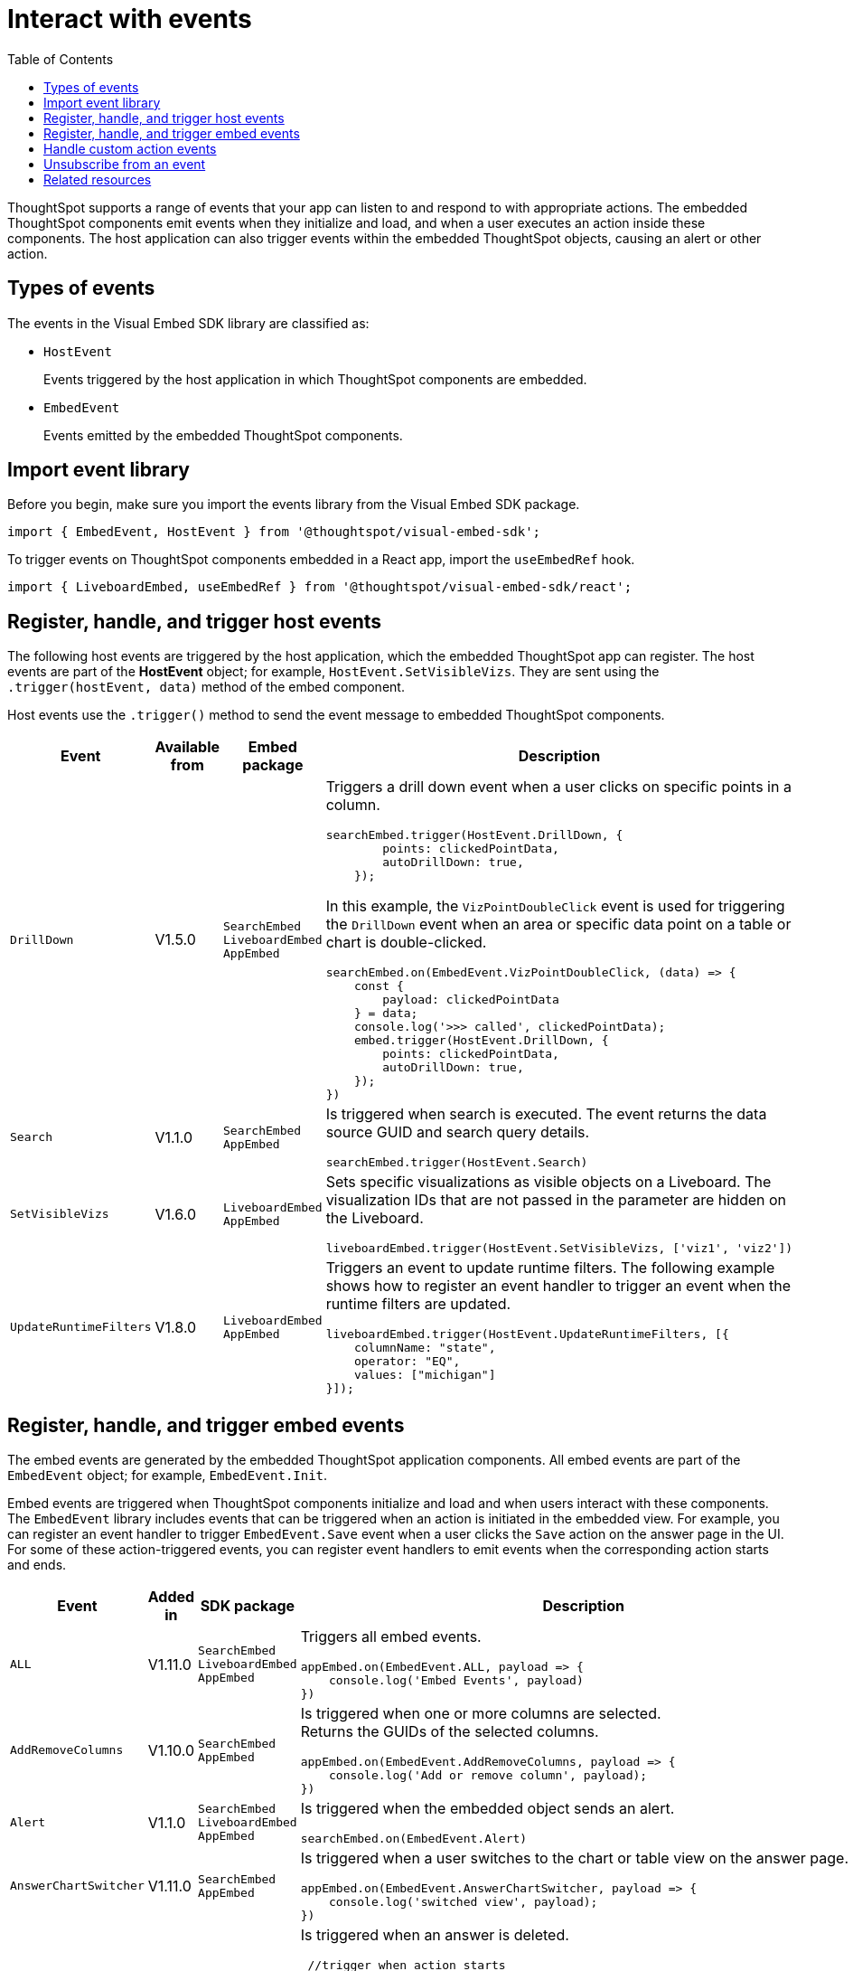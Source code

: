 = Interact with events
:toc: true
:toclevels: 1

:page-title: Embed events
:page-pageid: events
:page-description: You can subscribe to events emitted by the embedded objects and the host application.

ThoughtSpot supports a range of events that your app can listen to and respond to with appropriate actions. The embedded ThoughtSpot components emit events when they initialize and load, and when a user executes an action inside these components. The host application can also trigger events within the embedded ThoughtSpot objects, causing an alert or other action.

== Types of events

The events in the Visual Embed SDK library are classified as:

* `HostEvent`
+
Events triggered by the host application in which ThoughtSpot components are embedded. 

* `EmbedEvent`
+ 
Events emitted by the embedded ThoughtSpot components. 

== Import event library

Before you begin, make sure you import the events library from the Visual Embed SDK package.

[source,javascript]
----
import { EmbedEvent, HostEvent } from '@thoughtspot/visual-embed-sdk';
----

To trigger events on ThoughtSpot components embedded in a React app, import the `useEmbedRef` hook.

[source,javascript]
----
import { LiveboardEmbed, useEmbedRef } from '@thoughtspot/visual-embed-sdk/react';
----

[#host-events]
== Register, handle, and trigger host events

The following host events are triggered by the host application, which the embedded ThoughtSpot app can register. 
The host events are part of the *HostEvent* object; for example, `HostEvent.SetVisibleVizs`. They are sent using the `.trigger(hostEvent, data)` method of the embed component.

Host events use the `.trigger()` method to send the event message to embedded ThoughtSpot components. 
[width="100%" cols="2,7,3,3"]
[options='header']
|=====
|Event| Available from|Embed package| Description
|`DrillDown`| [version noBackground]#V1.5.0# | `SearchEmbed` +
`LiveboardEmbed` +
`AppEmbed`
a|
Triggers a drill down event when a user clicks on specific points in a column. 
[source,javascript]
----
searchEmbed.trigger(HostEvent.DrillDown, {
        points: clickedPointData,
        autoDrillDown: true,
    });
----
In this example, the `VizPointDoubleClick` event is used for triggering the `DrillDown` event when an area or specific data point on a table or chart is double-clicked.

[source,javascript]
----
searchEmbed.on(EmbedEvent.VizPointDoubleClick, (data) => {
    const {
        payload: clickedPointData
    } = data;
    console.log('>>> called', clickedPointData);
    embed.trigger(HostEvent.DrillDown, {
        points: clickedPointData,
        autoDrillDown: true,
    });
})
----

|`Search`| [version noBackground]#V1.1.0#| `SearchEmbed` +
`AppEmbed`  a|

Is triggered when search is executed. The event returns the data source GUID and search query details. +
 
[source,javascript]
----
searchEmbed.trigger(HostEvent.Search)
----
 
|`SetVisibleVizs`| [version noBackground]#V1.6.0#| `LiveboardEmbed` +
`AppEmbed` a|
Sets specific visualizations as visible objects on a Liveboard. The visualization IDs that are not passed in the parameter are hidden on the Liveboard. 

[source, javascript]
----
liveboardEmbed.trigger(HostEvent.SetVisibleVizs, ['viz1', 'viz2'])
----
|`UpdateRuntimeFilters`|[version noBackground]#V1.8.0# | `LiveboardEmbed` +
`AppEmbed` a|
Triggers an event to update runtime filters. The following example shows how to register an event handler to trigger an event when the runtime filters are updated.

[source, javascript]
----
liveboardEmbed.trigger(HostEvent.UpdateRuntimeFilters, [{
    columnName: "state",
    operator: "EQ",
    values: ["michigan"]
}]);
----
|=====

[#embed-events]
== Register, handle, and trigger embed events

The embed events are generated by the embedded ThoughtSpot application components. All embed events are part of the `EmbedEvent` object; for example, `EmbedEvent.Init`.

Embed events are triggered when ThoughtSpot components initialize and load and when users interact with these components. The `EmbedEvent` library includes events that can be triggered when an action is initiated in the embedded view. For example, you can register an event handler to trigger `EmbedEvent.Save` event when a user clicks the `Save` action on the answer page in the UI. For some of these action-triggered events, you can register event handlers to emit events when the corresponding action starts and ends.  

[width="100%" cols="1,2,2,5"]
[options='header']
|======
|Event|Added in|
SDK package|Description
|`ALL` 
 +
|[version noBackground]#V1.11.0#|
 `SearchEmbed` +
 `LiveboardEmbed` +
 `AppEmbed` + 
a|
Triggers all embed events.

[source, javascript]
----
appEmbed.on(EmbedEvent.ALL, payload => {
    console.log('Embed Events', payload)
})
----
a|`AddRemoveColumns` +
|[version noBackground]#V1.10.0# 
 |
`SearchEmbed` +
`AppEmbed` a|
Is triggered when one or more columns are selected. +
Returns the GUIDs of the selected columns. 

[source,Javascript]
----
appEmbed.on(EmbedEvent.AddRemoveColumns, payload => {
    console.log('Add or remove column', payload);
})
----
|`Alert` +
|[version noBackground]#V1.1.0# +
|
`SearchEmbed` +
`LiveboardEmbed` +
`AppEmbed` 
a|

Is triggered when the embedded object sends an alert. 
[source]
----
searchEmbed.on(EmbedEvent.Alert)
---- 
|`AnswerChartSwitcher`|[version noBackground]#V1.11.0#| `SearchEmbed` +
`AppEmbed` 

a|Is triggered when a user switches to the chart or table view on the answer page.

[source,Javascript]
----
appEmbed.on(EmbedEvent.AnswerChartSwitcher, payload => {
    console.log('switched view', payload);
})
----

|`AnswerDelete`|[version noBackground]#V1.11.0#| `SearchEmbed` +
`AppEmbed` 

a|Is triggered when an answer is deleted.

[source,Javascript]
----
 //trigger when action starts
appEmbed.on(EmbedEvent.AnswerDelete, payload => {
    console.log('delete answer', payload)}, {start: true })
 //trigger when action is completed
appEmbed.on(EmbedEvent.AnswerDelete, payload => {
    console.log('answer deleted', payload)})
----

|`AuthInit` +
|[version noBackground]#V1.1.0# |`SearchEmbed` +
`LiveboardEmbed` +
`AppEmbed` a| 

Is emitted when authentication is initiated. Returns user GUID as data.  
You can also subscribe to the `AuthInit` event to be notified when user authentication is successful, and `AuthExpire` to trigger an alert when an authenticated session expires.


[source,javascript]
----
appEmbed.on(EmbedEvent.AuthInit, payload => {
    console.log('AuthInit', payload);
})
----
|`AuthExpire` +
|[version noBackground]#V1.4.0#   |`SearchEmbed` +
`LiveboardEmbed` +
`AppEmbed`
a|
Indicates if an authenticated session has expired. +
In this example, the `AuthExpire` event calls the `showAuthExpired` function to show a banner when an authenticated session expires. +
[source,javascript]
----
appEmbed.on(EmbedEvent.AuthExpire, showAuthExpired)
  //show auth expired banner
function showAuthExpired() {
    document.getElementById("authExpiredBanner");
}
----
|`CopyAEdit`|[version noBackground]#V1.11.0# | `AppEmbed` a|
Is triggered when a user clicks *Copy and edit* on a saved answer. +
[source,javascript]
----
 //trigger when action starts
appEmbed.on(EmbedEvent.CopyAEdit, payload => {
  console.log('Copy and edit starts', payload)}, {start: true })
 //trigger when action ends
appEmbed.on(EmbedEvent.CopyAEdit, payload => {
  console.log('Copy and edit ends', payload)})  
----
|`CopyToClipboard`|[version noBackground]#V1.11.0# | `SearchEmbed` +
`AppEmbed` a|
Is triggered when a user selects the table cells of an answer and selects *Copy to clipboard* from the context menu. +
[source,javascript]
----
seachEmbed.on(EmbedEvent.CopyToClipboard, payload => {
    console.log('copy to clipboard', payload);
})
----
|`CustomAction` |[version noBackground]#V1.1.0# 
|`SearchEmbed` +
`LiveboardEmbed` +
`AppEmbed`  a|
Is triggered when a custom action is initiated. +
Returns the custom action ID and the response payload with the answer or Liveboard data.
For more information, see xref:embed-events.adoc##customAction[Custom action events]. 
----
appEmbed.on(EmbedEvent.customAction, payload => {
    const data = payload.data;
    if (data.id === 'insert Custom Action ID here') {
        console.log('Custom Action event:', data.embedAnswerData);
    }
})
----
|`Data` |[version noBackground]#V1.1.0# |`SearchEmbed` +
`AppEmbed` + a|
Is triggered when data pertaining to an answer or Liveboard object is received. +
[source, javascript]
----
searchEmbed.on(EmbedEvent.Data, payload => {
    console.log('data', payload);
})
----
|`DataSourceSelected` |[version noBackground]#V1.1.0#
|`SearchEmbed` +
`AppEmbed`  a|
Is triggered when one or more data sources are selected. 
Returns the GUIDs of the data sources selected. 
[source, javascript]
----
searchEmbed.on(EmbedEvent.DataSourceSelected, payload => {
    console.log('datasource is selected', payload);
})
----
|`DialogOpen` | [version noBackground]#V1.6.0#
| `SearchEmbed` +
`LiveboardEmbed` +
`AppEmbed` a|
Is triggered when a modal dialog is opened.
[source, javascript]
----
appEmbed.on(EmbedEvent.DialogOpen, payload => {
    console.log('dialog opened', payload);
})
----
|`DialogClose` |[version noBackground]#V1.6.0# 

| `SearchEmbed` +
`LiveboardEmbed` +
`AppEmbed` a| Is triggered when a modal dialog is closed. 
[source, javascript]
----
appEmbed.on(EmbedEvent.DialogClose, payload => {
    console.log('dialog closed', payload);
})
----
|`Download`|[version noBackground]#V1.11.0# |`SearchEmbed` +
`AppEmbed` a|
Is triggered when the *Download* action is initiated on a Liveboard or answer and on download completion. +
[source,javascript]
----
 //trigger when action starts
searchEmbed.on(EmbedEvent.Download, payload => {
    console.log('download starts', payload)}, {start: true })
 //trigger when action ends
searchEmbed.on(EmbedEvent.Download, payload => {
    console.log('download is completed', payload)})
----
|`DownloadAsCSV`|[version noBackground]#V1.11.0# |`SearchEmbed` +
`AppEmbed` a|
Is triggered when the *Download As CSV* action is initiated on a Liveboard or answer and on download completion. +
[source,javascript]
----
 //trigger when action starts
searchEmbed.on(EmbedEvent.DownloadAsCSV, payload => {
    console.log('download starts', payload)}, {start: true })
 //trigger when action ends
searchEmbed.on(EmbedEvent.DownloadAsCSV, payload => {
    console.log('download is completed', payload)})
----
|`DownloadAsPDF`|[version noBackground]#V1.11.0# |`SearchEmbed` +
`AppEmbed` a|
Is triggered when a Liveboard or answer object is downloaded as a PDF file and on download completion. +

[source,javascript]
----
 //trigger when action starts
searchEmbed.on(EmbedEvent.DownloadAsPDF, payload => {
    console.log('download starts', payload)}, {start: true })
 //trigger when action ends
searchEmbed.on(EmbedEvent.DownloadAsPDF, payload => {
    console.log('download is completed', payload)})
----
|`DownloadAsXlsx`|[version noBackground]#V1.11.0# |`SearchEmbed` +
`AppEmbed` a|
Is triggered when the Liveboard or answer data is downloaded as an Excel file and on download completion. +

[source,javascript]
----
 //trigger when action starts
searchEmbed.on(EmbedEvent.DownloadAsXlsx, payload => {
    console.log('download starts', payload)}, { start: true })
 //trigger when action ends
searchEmbed.on(EmbedEvent.DownloadAsXlsx, payload => {
    console.log('download is completed', payload)})
----
|`Drilldown` | [version noBackground]#V1.1.0# 
| `SearchEmbed` +
`LiveboardEmbed` +
`AppEmbed` a|
Is triggered when the *Drill down* action is executed. +
Returns the IDs of the column on which the drill down operation was performed, any additional filters applied during the operation, and the columns that were not filtered. 

[source,javascript]
----
searchEmbed.on(EmbedEvent.Drilldown, payload => {
    console.log('Drill down', payload);
})
----
|`DrillExclude`|[version noBackground]#V1.11.0# | `SearchEmbed` +
`AppEmbed` a| 
Is triggered when a filter is applied to exclude a data point in the drilled down view. +
Returns the IDs of the column and the filters applied during the operation. 
[source,javascript]
----
appEmbed.on(EmbedEvent.DrillExclude, payload => {
    console.log('Drill exclude', payload);
})
----
|`DrillInclude`|[version noBackground]#V1.11.0# | `SearchEmbed` +
`AppEmbed` a| 
Is triggered when a filter is applied to include a data point in the drilled down view. +
Returns the IDs of the column and the filters that were applied during the operation. 
[source,javascript]
----
appEmbed.on(EmbedEvent.DrillInclude, payload => {
    console.log('Drill include', payload);
})
----
|`EditTML`|[version noBackground]#V1.11.0#| `SearchEmbed` +
`AppEmbed` a|
Is triggered when a user clicks the *Edit TML* action in the embedded ThoughtSpot UI.
[source,javascript]
----
appEmbed.on(EmbedEvent.EditTML, payload => {
    console.log('edit TML', payload);
})
----
|`ExportTML`|[version noBackground]#V1.11.0# |`SearchEmbed` +
`AppEmbed` a|
Is triggered when a user clicks *Export TML* in the embedded UI. 
[source,javascript]
----
 //trigger when action starts
searchEmbed.on(EmbedEvent.ExportTML, payload => {
    console.log('export TML starts', payload)}, { start: true })
 //trigger when action ends
searchEmbed.on(EmbedEvent.ExportTML, payload => {
    console.log('TML exported', payload)})
----
|`Error` |[version noBackground]#V1.1.0# 
|`SearchEmbed` +
`LiveboardEmbed` +
`AppEmbed` a| 
Indicates that an error has occurred. 
[source,javascript]
----
SearchEmbed.on(EmbedEvent.Error, showErrorMsg)
//show error messaage
function showErrorMsg() {
    document.getElementById("error");

----
|`Init` |[version noBackground]#V1.1.0# 
|`SearchEmbed` +
`LiveboardEmbed` +
`AppEmbed` a| 
Is triggered when the embedded object rendering initializes. In this example, a showLoader function is called to show a loader when the `Init` event is emitted.

[source,javascript]
----
liveboardEmbed.on(EmbedEvent.Init, showLoader)
  //show a loader
function showLoader() {
    document.getElementById("loader");
}
----

|`LiveboardRendered` |[version noBackground]#V1.9.1#
| `LiveboardEmbed` +
`AppEmbed` a|
Is emitted when a Liveboard has completed rendering. This event can be used as a hook to trigger other events on a rendered Liveboard.
[source,Javascript]
----
liveboardEmbed.on(EmbedEvent.LiveboardRendered, payload => {
    console.log('Liveboard is rendered', payload);
})
----
The following example shows how to trigger the `SetVisibleVizs` host event using `LiveboardRendered` embed event:

[source, Typescript]
----
const embedRef = useEmbedRef();
const onLiveboardRendered = () => {
embedRef.current.trigger(HostEvent.SetVisibleVizs, ['viz1', 'viz2']);
};
----
|`Load` |[version noBackground]#V1.1.0#
 | `SearchEmbed` +
`LiveboardEmbed` +
`AppEmbed` a| 
Indicates if the embedded ThoughtSpot object has loaded.
[source]
----
liveboardEmbed.on(EmbedEvent.Load, hideLoader)
 //hide loader
function hideLoader() {
  document.getElementById("loader");
}
----

|`NoCookieAccess` |[version noBackground]#V1.2.0#
| `SearchEmbed` +
`LiveboardEmbed` +
`AppEmbed` a| 
Is emitted when third-party cookies are blocked by a user's browser. +
In this example, the `NoCookieAccess` event calls the `showCookieSettingsMsg` function to show a message about setting cookies.
[source,javascript]
----
appEmbed.on(EmbedEvent.NoCookieAccess, showCookieSettingsMsg)
----
 
|`Pin`|[version noBackground]#V1.11.0# | `SearchEmbed` +
`AppEmbed` a|

[source,javascript]
----
 //trigger when action starts
searchEmbed.on(EmbedEvent.Pin, payload => {
    console.log('pin', payload)
}, {
    start: true
})
 //trigger when action ends
searchEmbed.on(EmbedEvent.Pin, payload => {
    console.log('pin', payload)
})
----
|`QueryChanged` |[version noBackground]#V1.4.0# 
| `SearchEmbed` +
`AppEmbed` a|
Is triggered when a search query is updated.
[source,javascript]
----
searchEmbed.on(EmbedEvent.QueryChanged, payload => console.log('data', payload))
----
|`RouteChange` |[version noBackground]#V1.7.0#
| `AppEmbed` a|
Is triggered when a user navigates from one page to another in the embedded ThoughtSpot app. This event logs the application page URL accessed by a user. 
[source,javascript]
----
searchEmbed.on(EmbedEvent.RouteChange, payload => console.log('data', payload))
----
|`Save` |[version noBackground]#V1.11.0#
| `SearchEmbed`  +
`AppEmbed`
a| 
Is triggered when an answer is saved in the embedded view. 

[source,javascript]
----
  //trigger when action starts
searchEmbed.on(EmbedEvent.Save, payload => {
    console.log('save action starts', payload)
}, {
    start: true
})
  //trigger when action ends
searchEmbed.on(EmbedEvent.Save, payload => {
    console.log('save completed', payload)
})
----
|`SaveAsView`|[version noBackground]#V1.11.0#|
`AppEmbed` a|
Is triggered when Create view action is clicked on an answer page.

|`Share`|[version noBackground]#V1.11.0# |`SearchEmbed` +
`AppEmbed` a|
Is triggered when a user clicks the *Share* icon on the answer page.
[source,javascript]
----
  //trigger when action starts
searchEmbed.on(EmbedEvent.Share, payload => {
    console.log('share', payload)
}, {
    start: true
})
  //trigger when action ends
searchEmbed.on(EmbedEvent.Share, payload => {
    console.log('share', payload)
})
----
|`SpotIQAnalyze`|[version noBackground]#V1.11.0#|`SearchEmbed` +
`AppEmbed` a| 
Is triggered when the *SpotIQ Analyze* action is clicked on an answer page.

[source,javascript]
----
  //trigger when action starts
searchEmbed.on(EmbedEvent.SpotIQAnalyze, payload => {
    console.log('SpotIQAnalyze', payload)
}, {
    start: true
})
  //trigger when action ends
searchEmbed.on(EmbedEvent.SpotIQAnalyze, payload => {
    console.log('SpotIQAnalyze', payload)
})
----
|`VizPointClick`|[version noBackground]#V1.11.0# |  `SearchEmbed` +
`AppEmbed` a|
Is triggered when an area or data point on a chart is clicked.
[source,javascript]
----
searchEmbed.on(EmbedEvent.VizPointClick, payload => {
    console.log('VizPointClick', payload)
})
----
|`VizPointDoubleClick` |[version noBackground]#V1.5.0#
| `SearchEmbed` +
`AppEmbed` a|
Is triggered when an area or data point on a chart or table is double-clicked.
[source,javascript]
----
searchEmbed.on(EmbedEvent.VizPointDoubleClick, payload => {
    console.log('VizPointDoubleClick', payload)
})
----

|======

[#customAction]
== Handle custom action events

If you have added a xref:customize-actions-menu.adoc[custom action], you must register an event handler to send data in a payload when the custom action is triggered:

[source, javascript]
----
searchEmbed.on(EmbedEvent.customAction, payload => {
    const data = payload.data;
    if (data.id === 'insert Custom Action ID here') {
        console.log('Custom Action event:', data.embedAnswerData);
    }
})
----

== Unsubscribe from an event

The following example shows how to unsubscribe from an event:

[source, javascript]
----
appEmbed.off(EmbedEvent.AuthInit)
----

////
== Embed events

The embed events are generated by the embedded ThoughtSpot application components. All embed events are part of the *EmbedEvent* object; for example,  `EmbedEvent.AuthInit`.

[width="100%" cols="2,7,3,3"]
[options='header']
|====
|Event| Description |SDK version| SDK version and Embed package
|`AddRemoveColumns`| Is triggered when a column is selected. The event returns the GUIDs of the selected columns.|Version 1.10.0 or later|
`SearchEmbed`

`LiveboardEmbed`

`AppEmbed`
|`Alert`
|Is triggered when the embedded object sends an alert.|Version 1.1.0 or later | `SearchEmbed`

`LiveboardEmbed`

`AppEmbed` 

|`AuthInit`
| Indicates if a user authentication has either succeeded or failed. The event returns the `IsLoggedIn` attribute with a boolean value.| Version 1.1.0 or later |`SearchEmbed`

`LiveboardEmbed`

`AppEmbed`
|`AuthExpire`|Indicates if an authenticated session has expired. | Version 1.4.0 or later| `SearchEmbed`

`LiveboardEmbed`

`AppEmbed`


|`CustomAction` |Is triggered when a custom action is initiated. The event returns the custom action ID and the response payload with the answer or Liveboard data.| Version 1.1.0 or later | `SearchEmbed`

`LiveboardEmbed`

`AppEmbed`
|`Data`| Indicates that the answer data or Liveboard object is received. | Version 1.1.0 or later| `SearchEmbed`

`AppEmbed`

|`DataSourceSelected`|Is triggered when one or more data sources are selected. The event returns the GUIDs of the data sources selected.| Version 1.1.0 or later | `SearchEmbed`

`AppEmbed`
|`Drilldown`|Is triggered when the drill down action is executed. The event returns the IDs of the column on which the drill down operation was performed, any additional filters applied during the operation, and the columns that were not filtered.|Version 1.1.0 or later| `SearchEmbed`

`LiveboardEmbed`

`AppEmbed`

|`DialogOpen`|Is triggered when a modal dialog is opened.|Version 1.6.0 or later | `SearchEmbed`

`LiveboardEmbed`

`AppEmbed`

|`DialogClose`|Is triggered when a modal dialog is closed.|Version 1.6.0 or later | `SearchEmbed`

`LiveboardEmbed`

`AppEmbed`

|`Error`|Indicates that an error has occurred. |Version 1.1.0 or later | `SearchEmbed`

`LiveboardEmbed`

`AppEmbed`
|`Init`|Indicates if the embedded object rendering has initialized.| Version 1.1.0 or later| `SearchEmbed`

`LiveboardEmbed`

`AppEmbed`
|`Load`|Indicates if the embedded ThoughtSpot object has loaded. | Version 1.1.0 or later| `SearchEmbed`

`LiveboardEmbed`

`AppEmbed`

|`LiveboardRendered`|Is emitted when a Liveboard has completed rendering. This event can be used as a hook to trigger other events on a rendered Liveboard.|Version 1.9.1 or later | `LiveboardEmbed` 

`AppEmbed`

|`NoCookieAccess`|Is emitted when third-party cookies are blocked by a user's browser.|Version 1.2.0 or later| `SearchEmbed`

`LiveboardEmbed`

`AppEmbed`

|`QueryChanged`|Is triggered when a search query is updated. | Version 1.4.0 or later | `SearchEmbed`

`AppEmbed`
|`RouteChange`|Is triggered when a user navigates from one page to another in the embedded ThoughtSpot app. This event logs the application page URL accessed by a user. | Version 1.7.0 or later| `AppEmbed`

|`VizPointDoubleClick`|Indicates that a double-click event has been triggered on a table or chart. |Version 1.5.0 or later| `LiveboardEmbed`

`AppEmbed`

|====
////

== Related resources

* For a complete list of event types that you can register, see  link:{{visualEmbedSDKPrefix}}/enums/embedevent.html[EmbedEvent, window=_blank] and link:{{visualEmbedSDKPrefix}}/enums/HostEvent.html[HostEvent, window=_blank].
* For information about triggering events on React components, see xref:embed-ts-react-app.adoc[Embed ThoughtSpot in a React app].